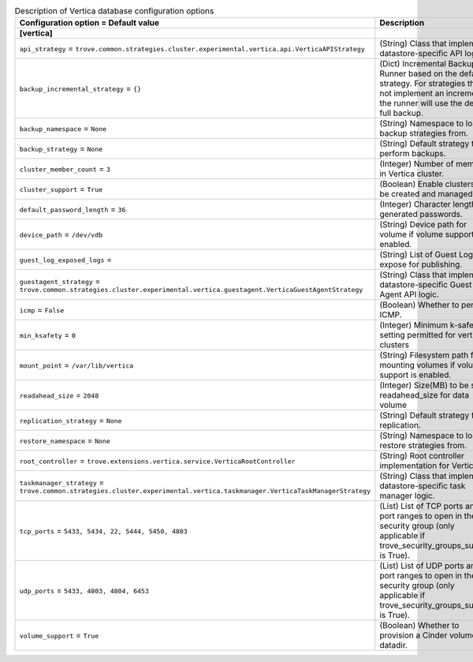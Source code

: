 ..
    Warning: Do not edit this file. It is automatically generated from the
    software project's code and your changes will be overwritten.

    The tool to generate this file lives in openstack-doc-tools repository.

    Please make any changes needed in the code, then run the
    autogenerate-config-doc tool from the openstack-doc-tools repository, or
    ask for help on the documentation mailing list, IRC channel or meeting.

.. _trove-db_vertica:

.. list-table:: Description of Vertica database configuration options
   :header-rows: 1
   :class: config-ref-table

   * - Configuration option = Default value
     - Description
   * - **[vertica]**
     -
   * - ``api_strategy`` = ``trove.common.strategies.cluster.experimental.vertica.api.VerticaAPIStrategy``
     - (String) Class that implements datastore-specific API logic.
   * - ``backup_incremental_strategy`` = ``{}``
     - (Dict) Incremental Backup Runner based on the default strategy. For strategies that do not implement an incremental, the runner will use the default full backup.
   * - ``backup_namespace`` = ``None``
     - (String) Namespace to load backup strategies from.
   * - ``backup_strategy`` = ``None``
     - (String) Default strategy to perform backups.
   * - ``cluster_member_count`` = ``3``
     - (Integer) Number of members in Vertica cluster.
   * - ``cluster_support`` = ``True``
     - (Boolean) Enable clusters to be created and managed.
   * - ``default_password_length`` = ``36``
     - (Integer) Character length of generated passwords.
   * - ``device_path`` = ``/dev/vdb``
     - (String) Device path for volume if volume support is enabled.
   * - ``guest_log_exposed_logs`` =
     - (String) List of Guest Logs to expose for publishing.
   * - ``guestagent_strategy`` = ``trove.common.strategies.cluster.experimental.vertica.guestagent.VerticaGuestAgentStrategy``
     - (String) Class that implements datastore-specific Guest Agent API logic.
   * - ``icmp`` = ``False``
     - (Boolean) Whether to permit ICMP.
   * - ``min_ksafety`` = ``0``
     - (Integer) Minimum k-safety setting permitted for vertica clusters
   * - ``mount_point`` = ``/var/lib/vertica``
     - (String) Filesystem path for mounting volumes if volume support is enabled.
   * - ``readahead_size`` = ``2048``
     - (Integer) Size(MB) to be set as readahead_size for data volume
   * - ``replication_strategy`` = ``None``
     - (String) Default strategy for replication.
   * - ``restore_namespace`` = ``None``
     - (String) Namespace to load restore strategies from.
   * - ``root_controller`` = ``trove.extensions.vertica.service.VerticaRootController``
     - (String) Root controller implementation for Vertica.
   * - ``taskmanager_strategy`` = ``trove.common.strategies.cluster.experimental.vertica.taskmanager.VerticaTaskManagerStrategy``
     - (String) Class that implements datastore-specific task manager logic.
   * - ``tcp_ports`` = ``5433, 5434, 22, 5444, 5450, 4803``
     - (List) List of TCP ports and/or port ranges to open in the security group (only applicable if trove_security_groups_support is True).
   * - ``udp_ports`` = ``5433, 4803, 4804, 6453``
     - (List) List of UDP ports and/or port ranges to open in the security group (only applicable if trove_security_groups_support is True).
   * - ``volume_support`` = ``True``
     - (Boolean) Whether to provision a Cinder volume for datadir.
